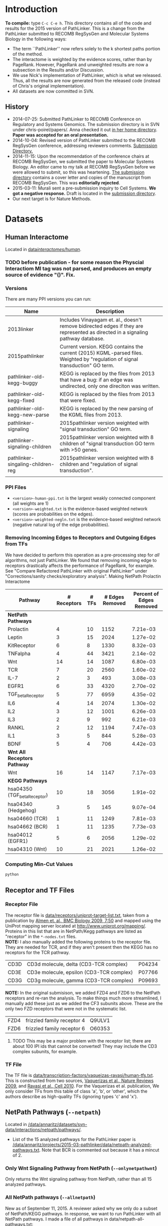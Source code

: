 * Introduction
*To compile:* type ~C-c C-e h~.
This directory contains all of the code and results for the 2015 version of PathLinker.  This is a change from the PathLinker submitted to RECOMB RegSysGen and Molecular Systems Biology in the following ways:
- The term ``PathLinker'' now refers solely to the k shortest paths portion of the method.
- The interactome is weighted by the evidence scores, rather than by PageRank.  However, PageRank and unweighted results are now a subsection in the Results and/or Discussion.
- We use Nick's implementation of PathLinker, which is what we released. Thus, all the results are now generated from the released code (instead of Chris's original implementation).  
- All datasets are now committed in SVN.
** History
- 2014-07-25: Submitted PathLinker to RECOMB Conference on Regulatory and Systems Genomics.  The submission directory is in SVN under chris-poirel/papers/.  Anna checked it out [[/home/annaritz/group/chris-poirel/papers/2014-07-25-recomb-regsysgen-pathlinker/2014-07-25-recomb-regsysgen][in her home directory]].  *Paper was accepted for an oral presentation.*
- 2014-10-04: Revised version of PathLinker submitted to the RECOMB RegSysGen conference, addressing reviewers comments.  [[/home/annaritz/group/chris-poirel/papers/2014-07-25-recomb-regsysgen-pathlinker/2014-10-04-recomb-regsysgen-resubmission][Submission Directory.]]
- 2014-11-15: Upon the recommendation of the conference chairs at RECOMB RegSysGen, we submitted the paper to Molecular Systems Biology.  An editor came to my talk at RECOMB RegSysGen before we were allowed to submit, so this was heartening. [[/home/annaritz/group/chris-poirel/papers/2014-07-25-recomb-regsysgen-pathlinker/2014-10-04-recomb-regsysgen-resubmission][The submission directory]] contains a cover letter and copies of the manuscript from RECOMB RegSysGen.  This was *editorially rejected*.
- 2015-03-11: Murali sent a pre-submission inquiry to Cell Systems. *We got a negative response.*  Draft is located in the [[/home/annaritz/group/chris-poirel/papers/2014-07-25-recomb-regsysgen-pathlinker/2015-02-27-cellsystems-pathlinker][submission directory]].
- Our next target is for Nature Methods.
* Datasets
** Human Interactome
Located in [[/data/annaritz/datasets/svn-data/interactomes/human/][data/interactomes/human/]].  
*** TODO before publication - for some reason the Physcial Interactiom MI tag was not parsed, and produces an empty source of evidence "()". Fix.
*** Versions
There are many PPI versions you can run:
| Name                              | Description                                                                                                                      |
|-----------------------------------+----------------------------------------------------------------------------------------------------------------------------------|
| 2013linker                        | Includes Vinayagam et. al., doesn't remove bidirected edges if they are represented as directed in a signaling pathway database. |
| 2015pathlinker                    | Current version.  KEGG contains the current (2015) KGML-parsed files. Weighted by "regulation of signal transduction" GO term.   |
| pathlinker-old-kegg-buggy         | KEGG is replaced by the files from 2013 that have a bug: if an edge was undirected, only one direciton was written.              |
| pathlinker-old-kegg-fixed         | KEGG is replaced by the files from 2013 that were fixed.                                                                         |
| pathlinker-old-kegg-new-parse     | KEGG is replaced by the new parsing of the KGML files from 2013.                                                                 |
| pathlinker-signaling              | 2015pathlinker version weighted with "signal transduction" GO term.                                                              |
| pathlinker-signaling-children     | 2015pathlinker version weighted with 8 children of "signal transduction GO term with >50 genes.                                  |
| pathlinker-singaling-children-reg | 2015pathlinker version weighted with 8 children and "regulation of signal transduction".                                         |
|                                   |                                                                                                                                  | 
*** PPI Files
- ~<version>-human-ppi.txt~ is the largest weakly connected component (all weights are 1)
- ~<version>-weighted.txt~ is the evidence-based weighted network (scores are probabilities on the edges).
- ~<version>-weighted-negln.txt~ is the evidence-based weighted network (negative natural log of the edge probabilities).
*** Removing Incoming Edges to Receptors and Outgoing Edges from TFs
We have decided to perform this operation as a pre-processing step for /all/ algorithms, not just PathLinker.  We found that removing incoming edge to receptors drastically affects the performance of PageRank, for example.  See "Compare Refactored PathLinker with original PathLinker" under "Corrections/sanity checks/exploratory analysis".
Making NetPath Prolactin Interactome
| Pathway                      | # Receptors | # TFs | # Edges Removed | Percent of Edges Removed |
|------------------------------+-------------+-------+-----------------+--------------------------|
| *NetPath Pathways*           |             |       |                 |                          |
| Prolactin                    |           4 |    10 |            1152 |                 7.21e-03 |
| Leptin                       |           3 |    15 |            2024 |                 1.27e-02 |
| KitReceptor                  |           6 |     8 |            1330 |                 8.32e-03 |
| TNFalpha                     |           4 |    44 |            3421 |                 2.14e-02 |
| Wnt                          |          14 |    14 |            1087 |                 6.80e-03 |
| TCR                          |           7 |    20 |            2560 |                 1.60e-02 |
| IL-7                         |           2 |     3 |             493 |                 3.08e-03 |
| EGFR1                        |           6 |    33 |            4320 |                 2.70e-02 |
| TGF_beta_Receptor            |           5 |    77 |            6959 |                 4.35e-02 |
| IL6                          |           4 |    14 |            2074 |                 1.30e-02 |
| IL2                          |           3 |    12 |            1001 |                 6.26e-03 |
| IL3                          |           2 |     9 |             992 |                 6.21e-03 |
| RANKL                        |           2 |    12 |            1194 |                 7.47e-03 |
| IL1                          |           3 |     5 |             844 |                 5.28e-03 |
| BDNF                         |           5 |     4 |             706 |                 4.42e-03 |
|------------------------------+-------------+-------+-----------------+--------------------------|
| *Wnt All Receptors Pathway*  |             |       |                 |                          |
| Wnt                          |          16 |    14 |            1147 |                 7.17e-03 |
|------------------------------+-------------+-------+-----------------+--------------------------|
| *KEGG Pathways*              |             |       |                 |                          |
| hsa04350 (TGF_beta_Receptor) |          10 |    18 |            3056 |                 1.91e-02 |
| hsa04340 (Hedgehog)          |           3 |     5 |             145 |                 9.07e-04 |
| hsa04660 (TCR)               |           1 |    11 |            1249 |                 7.81e-03 |
| hsa04662 (BCR)               |           1 |    11 |            1235 |                 7.73e-03 |
| hsa04012 (EGFR1)             |           5 |     6 |            2056 |                 1.29e-02 |
| hsa04310 (Wnt)               |          10 |    21 |            2021 |                 1.26e-02 |

*** Computing Min-Cut Values
#+BEGIN_SRC bash
python 
#+END_SRC
** Receptor and TF Files
*** Receptor File
The receptor file is [[/data/annaritz/datasets/svn-data/receptors/uniprot-target-list.txt][data/receptors/uniprot-target-list.txt]], taken from a publication by [[http://www.biomedcentral.com/1741-7007/7/50][Almen et. al., BMC Biology 2009, 7:50]] and mapped using the UniProt mapping server located at [[http://www.uniprot.org/mapping/]].  Proteins in this list that are in NetPath/Kegg pathways are listed as "receptor" in the ~*-nodes.txt~ files.\\

*NOTE:* I also manually added the following proteins to the receptor file.  They are needed for TCR, and if they aren't present then the KEGG has no receptors for the TCR pathway.
| CD3D | CD3d molecule, delta (CD3-TCR complex)   | P04234 |
| CD3E | CD3e molecule, epsilon (CD3-TCR complex) | P07766 |
| CD3G | CD3g molecule, gamma (CD3-TCR complex)   | P09693 |
*NOTE:* In the original submisison, we added FZD4 and FZD6 to the NetPath receptors and re-ran the analysis. To make things much more streamlined, I manually add these just as we added the CF3 subunits above.  These are the only two FZD receptors that were not in the systematic list.
| FZD4 | frizzled family receptor 4 | Q9ULV1 |
| FZD6 | frizzled family receptor 6 | O60353 |
**** TODO This may be a major problem with the receptor list; there are about 100 IPI ids that cannot be converted!  They may include the CD3 complex subunits, for example.
*** TF File
The TF file is [[/data/annaritz/datasets/svn-data/transcription-factors/vaquerizas-ravasi/human-tfs.txt][data/transcription-factors/vaqueizas-ravasi/human-tfs.txt]].  This is constructed from two sources, [[http://www.nature.com/nrg/journal/v10/n4/full/nrg2538.html][Vaquerizas et al., Nature Reviews 2009]], and [[http://www.sciencedirect.com/science/article/pii/S0092867410000796][Ravasi et al., Cell 2010]].  For the Vaquerizas et al. publication, We only consider TFs from this table of class 'a', 'b', or 'other', which the authors describe as high-quality TFs (ignoring types 'c' and 'x').
** NetPath Pathways (~--netpath~)
Located in [[/data/annaritz/datasets/svn-data/interactions/netpath/pathways/]].  
- List of the 15 analyzed pathways for the PathLinker paper is [[/data/annaritz/projects/2015-03-pathlinker/data/netpath-analyzed-pathways.txt]].  Note that BCR is commented out because it has a mincut of 2.
*** Only Wnt Signaling Pathway from NetPath (~--onlynetpathwnt~)
Only returns the Wnt signaling pathway from NetPath, rather than all 15 analyzed pathways.
*** All NetPath pathways (~--allnetpath~)
New as of September 11, 2015.  A reviewer asked why we only do a subset of NetPath/KEGG pathways.  In response, we want to run PathLinker with all NetPath pathways. I made a file of all pathways in data/netpath-all-pathways.txt:
#+BEGIN_SRC bash
ls /data/annaritz/datasets/svn-data/interactions/netpath/pathways/*-nodes.txt | sed 's/.*pathways\///g' | sed 's/-nodes.txt//g'  > data/netpath-all-pathways.txt
#+END_SRC
** KEGG Pathways (~--kegg~)
Located in [[/data/annaritz/datasets/svn-data/interactions/kegg/2015-03-23/hsa/edge-files/]].  Note that both edge files *and* node files are here - we had to run an additional ~annotate-nodes.py~ script to get the nodelist.
- List of the analyzed pathways for the PathLinker paper is [[/data/annaritz/projects/2015-03-pathlinker/data/kegg-analyzed-pathways.txt]].
#+BEGIN_SRC bash
python master-script.py --weightedppi --ppiversion pathlinker-signaling-children-reg
awk '($5>2 && $6>=1 && $7>=1){print $2"\t"$1}'  data/min-cuts/kegg.txt > data/kegg-analyzed-pathways.txt 
#+END_SRC
then manually comment out cancer/disease pathways.
** Determine NetPath and KEGG Pathways used for analysis
If there are no files in ~data/min-cuts/~, ~master-script.py~ will compute the min cut for every NetPath and KEGG pathway (output in ~data/min-cuts/netpath.txt~ and ~data/min-cuts/kegg.txt~).  To compute the average number of ``recoverable'' TRs:
#+BEGIN_SRC bash
$ cat data/netpath-analyzed-pathways.txt | grep -v '#' | cut -f 2 | grep -f - data/min-cuts/netpath.txt | cut -f 9 | awk '{a+=$1} END{print a/NR}'
18.6
$ cat data/kegg-analyzed-pathways.txt | grep -v '#' | cut -f 2 | grep -f - data/min-cuts/kegg.txt | cut -f 9 | awk '{a+=$1} END{print a/NR}'
9.84375
#+END_SRC
There are nearly twice the number of TFs on average for NetPath. Anecdotally, we have found that you need enough TRs to connect from receptors in order for PathLinker to perform reasonably well.  So we found the number of nodes with NO outgoing edges (``dead-end nodes'') that were not TFs.  To compute the average number of non-TF dead-end nodes:
#+BEGIN_SRC bash
$ cat data/netpath-analyzed-pathways.txt | grep -v '#' | cut -f 2 | grep -f - data/min-cuts/netpath.txt | cut -f 10 | awk '{a+=$1} END{print a/NR}'
4.06667
$ cat data/kegg-analyzed-pathways.txt | grep -v '#' | cut -f 2 | grep -f - data/min-cuts/kegg.txt | cut -f 10 | awk '{a+=$1} END{print a/NR}'
11.9062
#+END_SRC
Since there are many more dead-end nodes in KEGG compared to NetPath, we add these to the ~nodes.txt~ file as TRs.
** Special Wnt Pathway for Experimental Followup (~--wntforexperiments~)
We added a new, modified nodes file for Wnt called [[/data/annaritz/projects/2015-03-pathlinker/data/Wnt-FZD4FZD6-nodes.txt]]. It is identical to the nodes file to the NetPath nodes file for Wnt ([[/data/annaritz/datasets/svn-data/interactions/netpath/pathways/Wnt-nodes.txt]]) with the addition of two more receptors that are *in* the netpath pathway but are *not* in the systematic list of receptors: FZD4 and FZD6.  
* Software
** PathLinker
PathLinker Version 1.0 is located in [[/home/annaritz/src/python/PathLinker/PathLinker-1.0/][src/python/PathLinker/Pathlinker-1.0/]].  You must add this to your ~$PYTHONPATH~ environment variable.  In your ~\~/.bashrc~ file, add the following line:
#+BEGIN_SRC bash
export PYTHONPATH=$PYTHONPATH:/<location-to-Pathlinker-1.0/>
#+END_SRC
*** TODO maintain this code base in Git (available on GitHub) or in SVN?? Currently it's in two places!
*** TODO can we remove gettin the largest conn comp? We already do this in the interactome code.
*** TODO How do we run PathLInker on a weighted network with a source/target file?
** UtilsPoirel.py
This script, written by Chris Poirel, is very useful for reading differently-formatted files as tuples, dictionaries, etc.  It's located in [[/home/annaritz/src/python/scripts/trunk/][src/python/scripts/trunk/]] directory.  You must add this to your ~$PYTHONPATH~ environment variable, just like the PathLinker code.
** GraphSpace Python Module (posts to perl version of GraphSpace)
This module posts networks to the perl version of GraphSpace (the one that Craig is mainly the author of).  It's located in [[/data/poirel/research/signaling-pathways/viz/graphspace/trunk/net-graphspace/lib/][src/python/graphspace/trunk/net-graphspace/lib/]]. You must add this to your ~$PYTHONPATH~ environment variable, just like the PathLinker code.
- All new networks are in the group ~2015PathwayReconstructions~ owned by Anna. Email her to get access.
- Old networks are in the group ~2014LinkerSignalingPathways~, also owned by Anna.
** master-script.py
This is the script that ultimately generates all results and images for the paper, including additional analyses that were not included.  It is located in this directory.  To see all options, type 
#+BEGIN_SRC bash
python master-script.py -h
#+END_SRC
* Algorithms
** PathLinker (~--pathlinker~)
Runs KSP on the input graph, which may be weighted.  Calls Nick's PathLinker code modified by Anna to *not* run PageRank or take the negative log of the weights.  If the ~--weightedppi~ option is specified, runs KSP on the negative log base 10 of the edge probabilities.
- Optional Parameter k: default is 20,000.
** All Pairs Shortest Paths (~--shortestpaths~)
Computes the shortest path from every (Receptor,TF) pair.  Written by Allison; source code is [[/home/annaritz/src/python/CellCycle/shortest_paths.py][src/python/CellCycle/shortest_paths.py]].  Keeps paths tied for shortest paths.
*** TODO This is an odd place for the code now.  It is along with the weight-edges.py script.  Where should this go? Also see TODO item in Induced Subgraph.
** Induced Subgraph (~--inducedsubgraph~)
Takes the output from PathLinker with ~k=20000~ and computes the induced subgraph of the PPI while walking down the list of paths.  Located at [[/data/annaritz/signaling/2014-06-linker/src/order-by-induced-subgraph.py]].
*** TODO this code is not checked in. Where should this go?
*** TODO I modified this code to work with the new paths file, which does not include the "source|" and the "|target" as the start and end nodes in the path.  Thus, the code is no longer compatible with previous versions.
** Rerank PathLinker (~--rerank~)
Takes the output from PathLinker with ~k=20000~ and only retains paths that have either (1) new edges (~*-unique-edges_paths.txt~) or (2) new nodes (~*-unique-nodes_paths.txt~).  Both are paths files. Note that there is an additional column in these files: first column is the adjusted /k/ value considering only unique edges/nodes, and the second column is the original /k/ value.  Located at [[/data/annaritz/signaling/2014-06-linker/src/recount-ksp.py]].
*** TODO this code is not checked in. Where should this go?
** PageRank (~--pagerank~)
Runs PageRank on the input graph, which may be weighted. Calls Nick's PathLinker code modified by Anna to *not* run KSP and *output* the pagerank results.  If the ~--weightedppi~ option is specified, runs PageRank on the edge probabilities.
- Optional parameter q: default is 0.5.
** eQED (~--eqed~)
This runs eQED (Suthram et. al., 2008) on the network.  The source code is located in [[/data/annaritz/sig-path-other-methods/src/eQED.py][group/anna-ritz/sig-path-other-methods/src/eQED.py]].
- Optional parameter inputcurrent: default is 10000.
*** TODO where should this go?
*** TODO the ILP will be faster if we do not use the ~cplex~ module from Python.  Refactor.
** ResponseNet (~--responsenet~)
This runs ResponseNet (Yeger-Lotem et. al., Nat. Genetics 2009) on the network.  The source code is located in [[/data/annaritz/sig-path-other-methods/src/ResponseNet.py]].
- Optional Parameter gamma: default is 20.
*** TODO this code is not checked in. where should it go?
*** TODO this code should be refactored.  As is it is rather poorly written.
** Prize Collecting Steiner Forest (~--pcsf~)
This runs the PCSF algorithm (Tuncbag et. al., RECOMB 2012).  Source code is located in [[/data/annaritz/sig-path-other-methods/src/PCSF_weighted.py]].
- Optional Parameter prize: default is 5
- Optional Parameter omega (cost of adding a tree to forest): default is 0.01.
*** TODO this code is not checked in. Where should it go?
*** TODO this code should be refactored.  As is it is rather poorly written.
*** TODO ~msgsteiner~ code does not work on agatha (boost shared library issues), but works on cuthbert.
** ANAT (~--anat~)
This runs the ANAT algorithm (). Source code is located in [[/data/annaritz/signaling/2014-06-linker/src/run-anat-weighted.py]].
- Optional parameter alpha: default is 0.0.
*** TODO this code is not checked in. Where should it go?
** Degree (~--degree~)
This code computes the *now weighted* degree of nodes (indegree, outdegree, in+out degree, and undirected degree) and the *now weighted* "degree" of edges, which is the sum of the degree of the incident nodes.  Source code is located in [[/data/annaritz/signaling/2014-06-linker/src/2014-06-linker/src/compute-ppi-degrees.py]].
*** TODO this code is not checked in. Where should it go?
** IPA (~--ipa~)
Network Generation Algorithm from their whitepaper.  
* Visualization Scripts
** Precision-Recall
*** Write precision and recall to files (~--computeprecrec~)
We first write precision and recall to files.  In doing so, we ensure that we only collect positives and subsample negatives *once for each pathway* and the negative list is used for all algorithms.  
#+BEGIN_SRC bash
python master-script.py --ppiversion pathlinker-signaling-children-reg --weightedppi --onlynetpathwnt --computeprecrec --pathlinker --shortestpaths
python master-script.py --ppiversion pathlinker-signaling-children-reg --weightedppi --netpath --computeprecrec --pathlinker --shortestpaths
#+END_SRC
*** Plotting precision and recall
* Corrections/Sanity Checks/Exploratory Analysis
** Compare KEGG-parsed files
Here, only compute the /k/ = 1000 paths.
#+BEGIN_SRC bash
python master-script.py --ppiversion 2015pathlinker --weightedppi --wntforexperiments --k 1000 --pathlinker
python master-script.py --ppiversion pathlinker-old-kegg-buggy --weightedppi --wntforexperiments --k 1000 --pathlinker
python master-script.py --ppiversion pathlinker-old-kegg-buggy-oldannotations --weightedppi --wntforexperiments --k 1000 --pathlinker
python master-script.py --ppiversion pathlinker-old-kegg-fixed --weightedppi --wntforexperiments  --k 1000 --pathlinker
python master-script.py --ppiversion pathlinker-old-kegg-new-parse --weightedppi --wntforexperiments --k 1000 --pathlinker
#+END_SRC
Visualize all /k/ = 1000 paths.
#+BEGIN_SRC bash
python master-script.py --ppiversion 2015pathlinker --weightedppi --wntforexperimentsviz --k 1000 --topk 200
python master-script.py --ppiversion pathlinker-old-kegg-buggy --weightedppi --wntforexperimentsviz --k 1000 --topk 200
python master-script.py --ppiversion pathlinker-old-kegg-buggy--oldannotations --weightedppi --wntforexperimentsviz --k 1000 --topk 200
python master-script.py --ppiversion pathlinker-old-kegg-fixed --weightedppi --wntforexperimentsviz --k 1000 --topk 200
python master-script.py --ppiversion pathlinker-old-kegg-new-parse --weightedppi --wntforexperimentsviz --k 1000 --topk 200
#+END_SRC
** Compare weighted interactomes
#+BEGIN_SRC bash
bash 2015-03-38-run-weighting.bash
#+END_SRC
Runs, in this order:
1. Wnt PathLinker (/k/ = 20,000)
2. Wnt for Experiments Path Linker (/k/ = 1,000), visualize top 200 paths in GraphSpace
3. NetPath Pathlinker (/k/ = 20,000) for aggregate PR curves.
*** Wnt Only
#+BEGIN_SRC bash 
python master-script.py --ppiversion 2015pathlinker --weightedppi --onlynetpathwnt --computeprecrec --forcealg
python master-script.py --ppiversion pathlinker-signaling --weightedppi --onlynetpathwnt --computeprecrec --forcealg
python master-script.py --ppiversion pathlinker-signaling-children --weightedppi --onlynetpathwnt --computeprecrec --forcealg
python master-script.py --ppiversion pathlinker-signaling-children-reg --weightedppi --onlynetpathwnt --computeprecrec --forcealg
#+END_SRC
To compute precision and recall for all versions.
#+BEGIN_SRC bash 
python src/compute-precision-recall.py --outprefix results/old-weighted-ksp/Wnt \
--edgefile /data/annaritz/signaling/2014-11-weighted-interactome/weighted-results/netpath/ksp/Wnt-weighted-q_0.5-none_weighted-ksp_20000.txt  \
--edgecol 5 --trueedgefile /data/annaritz/datasets/svn-data/interactions/netpath/pathways//Wnt-edges.txt \
--truenodefile /data/annaritz/datasets/svn-data/interactions/netpath/pathways//Wnt-nodes.txt \
--sampledoutprefix results/old-weighted-ksp/Wnt \
--ppi /data/annaritz/signaling/2014-06-linker/data/human-ppi-2014-06.txt --negtype none \
--neg-factor 50 --forcealg

python src/compute-precision-recall.py --outprefix results/old-weighted-ksp/Wnt \
--edgefile /data/annaritz/signaling/2014-11-weighted-interactome/weighted-results/netpath/ksp/Wnt-weighted-q_0.5-none_weighted-ksp_20000.txt  \
--edgecol 5 --trueedgefile /data/annaritz/datasets/svn-data/interactions/netpath/pathways//Wnt-edges.txt \
--truenodefile /data/annaritz/datasets/svn-data/interactions/netpath/pathways//Wnt-nodes.txt \
--sampledoutprefix results/old-weighted-ksp/Wnt \
--ppi /data/annaritz/signaling/2014-06-linker/data/human-ppi-2014-06.txt --negtype adjacent \
--neg-factor 50 --forcealg
#+END_SRC
To compute precision and recall from KSP + weighted interactome files.
#+BEGIN_SRC bash
python src/plot-precrec-weighted-versions-of-ppi.py
#+END_SRC
[[/data/annaritz/projects/2015-03-pathlinker/viz/sanity-checks/wnt-weighted-versions-of-ppi-pathlinker.png]]
*** Aggregate
Compute precision and recall (including aggregate PR) for all methods.
#+BEGIN_SRC bash
python master-script.py --ppiversion 2015pathlinker --weightedppi --netpath --computeprecrec
python master-script.py --ppiversion pathlinker-signaling --weightedppi --netpath --computeprecrec
python master-script.py --ppiversion pathlinker-signaling-children --weightedppi --netpath --computeprecrec
python master-script.py --ppiversion pathlinker-signaling-children-reg --weightedppi --netpath --computeprecrec
#+END_SRC
Compute aggregate precision and recall from OLD directories.
#+BEGIN_SRC bash
python src/compute-aggregate-precision-recall.py --inputdir results/old-weighted-ksp/ \
--netpath --negtype none --neg-factor 50 --debug
python src/compute-aggregate-precision-recall.py --inputdir results/old-weighted-ksp/ \
--netpath --negtype adjacent --neg-factor 50 --debug
#+END_SRC
Plot all PathLinker runs in one plot.
#+BEGIN_SRC bash
python src/plot-precrec-weighted-versions-of-ppi.py
#+END_SRC
[[/data/annaritz/projects/2015-03-pathlinker/viz/sanity-checks/aggregate-weighted-versions-of-ppi-pathlinker.png]].
** Add/Remove FZD4 and FZD6 from Wnt receptors
It seems that adding FZD4 and FZD6 manually to the list of receptors causes a distinct dropoff in precision at a recall of just above 0.4.  Did this happen when we removed FZD4 and FZD6?  Make a Wnt-nodes.txt in data/ that removes FZD4/FZD6 from consideration.  *Note: this was done when FZD4/FZD6 were present in the Wnt-nodes.txt file.*  Now, we have removed these proteins from Wnt-nodes.txt file.
#+BEGIN_SRC bash
cp /data/annaritz/datasets/svn-data/interactions/netpath/pathways//Wnt-nodes.txt data/Wnt-no-FZD4FZD6-nodes.txt
# remove FZD4/FZD6
python /home/annaritz/src/python/PathLinker/PathLinker-1.0/PathLinker-NoPR.py -k 20000 --write-paths \
--output results/pathlinker-signaling-children-reg/weighted//netpath//pathlinker//Wnt-no-FZD4FZD6- \
/data/annaritz/datasets/svn-data/interactomes/human/pathlinker-signaling-children-reg-weighted-neglog10.txt \
data/Wnt-no-FZD4FZD6-nodes.txt
python src/compute-precision-recall.py \
--outprefix results/pathlinker-signaling-children-reg/weighted//netpath//precision-recall/pathlinker/Wnt-no-FZD4FZD6 \
--edgefile results/pathlinker-signaling-children-reg/weighted//netpath//pathlinker/Wnt-no-FZD4FZD6-k_20000-ranked-edges.txt \
--trueedgefile /data/annaritz/datasets/svn-data/interactions/netpath/pathways//Wnt-edges.txt \
--truenodefile data/Wnt-no-FZD4FZD6-nodes.txt \
--sampledoutprefix results/pathlinker-signaling-children-reg/weighted//samples-exclude-none/Wnt-no-FZD4FZD6 \
--ppi /data/annaritz/datasets/svn-data/interactomes/human/pathlinker-signaling-children-reg-weighted.txt \
--negtype none --neg-factor 50 --edgecol 3
python src/compute-precision-recall.py \
--outprefix results/pathlinker-signaling-children-reg/weighted//netpath//precision-recall/pathlinker/Wnt-no-FZD4FZD6 \
--edgefile results/pathlinker-signaling-children-reg/weighted//netpath//pathlinker/Wnt-no-FZD4FZD6-k_20000-ranked-edges.txt \
--trueedgefile /data/annaritz/datasets/svn-data/interactions/netpath/pathways//Wnt-edges.txt \
--truenodefile data/Wnt-no-FZD4FZD6-nodes.txt \
--sampledoutprefix results/pathlinker-signaling-children-reg/weighted//samples-exclude-adjacent/Wnt-no-FZD4FZD6 \
--ppi /data/annaritz/datasets/svn-data/interactomes/human/pathlinker-signaling-children-reg-weighted.txt \
--negtype adjacent --neg-factor 50 --edgecol 3
python src/plot-two-pr.py \
results/pathlinker-signaling-children-reg/weighted/netpath/precision-recall/pathlinker/Wnt \
results/pathlinker-signaling-children-reg/weighted/netpath/precision-recall/pathlinker/Wnt-no-FZD4FZD6 \
viz/sanity-checks/Wnt-without-FZD4FZD6.png
#+END_SRC
Yep, it is due to not having FZD4/FZD6:
[[/data/annaritz/projects/2015-03-pathlinker/viz/sanity-checks/Wnt-without-FZD4FZD6.png]]
I removed FZD4/FZD6 from subsequent precision/recall analyses, but kept them in for the network visualizations.  This is an inconsistency with the paper, which we must be clear about.
** Compare Refactored PathLinker with original PathLinker
The original PathLinker code is located in the SVN repo [[/home/annaritz/src/python/PathLinker/PathLinker-0.99]]. Nick made a change to the PageRank portion of the code where walkers at dangling nodes teleport back to receptors rather than teleporting to any node.  We need to see how this compares.  

First, checked out an older version of PathLinnker to ~/home/annaritz/PathLinkerOld/~ with revision r10373 that reflects the newly-refactored code before making this change.
#+BEGIN_SRC bash
python master-script.py --weightedppi --ppiversion pathlinker-signaling-children-reg \
--netpath --pagerank --computeprecrec
python master-script.py --weightedppi --ppiversion pathlinker-signaling-children-reg \
--netpath --pagerank --computeprecrec --forcealg --forceprecrec --printonly | \
sed 's/src\/python/PathLinkerOld/g' | sed 's/\/pagerank\//\/pagerank-old\//g' | \
sed 's/--PageRank/--pagerank/g' |grep python | bash
python src/plot-two-pr.py \
results/pathlinker-signaling-children-reg/weighted/netpath/precision-recall/pagerank/Wnt-q_0.50 \
results/pathlinker-signaling-children-reg/weighted/netpath/precision-recall/pagerank-old/Wnt-q_0.50 \
viz/sanity-checks/Wnt-movetoreceptors-vs-moveanywhere.png PageRank-move-to-receptors PageRank-move-anywhere
python src/plot-two-pr.py \
results/pathlinker-signaling-children-reg/weighted/netpath/precision-recall/pagerank/aggregate-q_0.50 \
results/pathlinker-signaling-children-reg/weighted/netpath/precision-recall/pagerank-old/aggregate-q_0.50 \
viz/sanity-checks/aggregate-movetoreceptors-vs-moveanywhere.png PageRank-move-to-receptors PageRank-move-anywhere
#+END_SRC
[[/data/annaritz/projects/2015-03-pathlinker/viz/sanity-checks/Wnt-movetoreceptors-vs-moveanywhere.png]]
[[/data/annaritz/projects/2015-03-pathlinker/viz/sanity-checks/aggregate-movetoreceptors-vs-moveanywhere.png]]
Hmm, these look identical!  Then the difference must be in how I used to run PageRank (via a hack to the code) and how the current PathLinker code runs PageRank.  Check this.
#+BEGIN_SRC bash
python master-script.py --weightedppi --ppiversion pathlinker-signaling-children-reg \
--netpath --pagerank --computeprecrec --forcealg --forceprecrec --printonly | \
sed 's/PathLinker.py/hack-scripts-pre-refactoring\/PathLinker-PRonly.py/g' | \
sed 's/\/pagerank\//\/pagerank-old-hack\//g' | sed 's/--PageRank -k 1//g' | grep python | bash
python src/plot-two-pr.py \
results/pathlinker-signaling-children-reg/weighted/netpath/precision-recall/pagerank/Wnt-q_0.50 \
results/pathlinker-signaling-children-reg/weighted/netpath/precision-recall/pagerank-old-hack/Wnt-q_0.50 \
viz/sanity-checks/Wnt-movetoreceptors-vs-prerefactoring.png PageRank-move-to-receptors PageRank-pre-refactoring
python src/plot-two-pr.py \
results/pathlinker-signaling-children-reg/weighted/netpath/precision-recall/pagerank/aggregate-q_0.50 \
results/pathlinker-signaling-children-reg/weighted/netpath/precision-recall/pagerank-old-hack/aggregate-q_0.50 \
viz/sanity-checks/aggregate-movetoreceptors-vs-prerefactoring.png PageRank-move-to-receptors PageRank-pre-refactoring
#+END_SRC
[[/data/annaritz/projects/2015-03-pathlinker/viz/sanity-checks/Wnt-movetoreceptors-vs-prerefactoring.png]]
[[/data/annaritz/projects/2015-03-pathlinker/viz/sanity-checks/aggregate-movetoreceptors-vs-prerefactoring.png]]
During the group meeting on April 10, we realized that in the pre-refactored code, we computed edge fluxes /after/ we removed incoming edges to receptors and outgoing edges from TFs; further, we normalized them.  While the normalization doesn't make much of a difference (we don't think), computing edge fluxes after removing edges from the network really changed the results.  
* Results we have decided to not redo/continue
** DBCompare Pathways (~--dbcompare~)
Takes the 6 NetPath pathways and the 6 KEGG pathways that are in common. 
- For NetPath pathways, we add BCR (mincut of 2) and Hedgehog (mincut of 0) even though they are NOT considered for the aggregate precision and recall pathways. There are only a few pathways in common between KEGG and NetPath. This file is [[/data/annaritz/projects/2015-03-pathlinker/data/netpath-dbcompare-pathways.txt]].
- For KEGG pathways, we take all 6 analyzed pathways (already trimmed to used these pathways).
*** TODO not complete yet.
** Weighted vs. Unweighted interactomes
We can compare PathLinker to 
- KSP un an unweighted network
- KSP on a PageRank-weighted network (original PathLinker)
- KSP on a weighted network re-weighted by PageRank
** Degree, InducedSubgraph, and EQED
We have run all these methods at some point.  We no longer put them in the paper.  InducedSubgraph (as well as rerank) are implemented. EQED is also implemente,d but ofter returns a trivial result.  Finally, DEG has been commented out completely.
** KEGG vs. Netpath Comparisons
*** Evaluate NetPath Inputs on NetPAth/KEGG Union
Comparing NetPath Inputs, ignoring KEGG positives and NetPath Inputs, evaluated on NP/KEGG union.
[[/data/annaritz/projects/2015-03-pathlinker/viz/precision-recall/netpath/Wnt-keggevaluations-singleplot.png]]
*** Make Venn Diagrams of PathLinker Predictions
#+BEGIN_SRC bash
python master-script.py --weightedppi --venn
#+END_SRC
[[/data/annaritz/projects/2015-03-pathlinker/viz/venn/predicted-nodes.png]]
[[/data/annaritz/projects/2015-03-pathlinker/viz/venn/predicted-edges.png]]
*** Post the six overlapping pathways to GraphSpace
Posts the GraphSpace graphs (from the top 200 paths of the precision/recall plots; NOT including the extra FZD receptors).
#+BEGIN_SRC bash
python master-script.py --weightedppi \
--ppiversion pathlinker-signaling-children-reg --graphspace --pathlinker --ignorekeggpositives
#+END_SRC
* Results
If the files exist in the directories, they will not be overwritten.  To execute all algorithms and overwrite files, use the ~--forcealg~ and ~--forceprecrec~ options.  To only print what /would/ be executed, use the ~--printonly~ option.  Both of these have become *extremely useful* for a project such as this.
** Run All Algorithms on NetPath Wnt Pathway Only
#+BEGIN_SRC bash 
python master-script.py --ppiversion pathlinker-signaling-children-reg --weightedppi --onlynetpathwnt \
--pathlinker --shortestpaths --pagerank \
--responsenet --pcsf --anat --ipa --bowtiebuilder \
--computeprecrec --precrecviz --forceviz
python master-script.py --ppiversion pathlinker-signaling-children-reg --weightedppi --onlynetpathwnt \
--pathlinker --shortestpaths --pagerank \
--responsenet --pcsf --anat --ipa --bowtiebuilder \
--computeprecrec --precrecviz --forceviz --ignorekeggpositives
#+END_SRC
Note that these may be run on different machines: ~--weightedppi --onlynetpathwnt~ arguments must always be specified.
[[/data/annaritz/projects/2015-03-pathlinker/viz/precision-recall/netpath/Wnt.png]]

** Run All Algorithms on Analyzed NetPath Pathways
#+BEGIN_SRC bash 
python master-script.py --ppiversion pathlinker-signaling-children-reg --weightedppi --netpath \
--pathlinker --shortestpaths --pagerank \
--responsenet --pcsf --anat --ipa --bowtiebuilder \
--computeprecrec --precrecviz --forceviz
#+END_SRC
   [[/data/annaritz/projects/2015-03-pathlinker/viz/precision-recall/netpath/aggregate.png]]
** Run PathLinker and PageRank on All NetPath Pathways
#+BEGIN_SRC bash 
python master-script.py --ppiversion pathlinker-signaling-children-reg \
--weightedppi --allnetpath --pathlinker --pagerank \ 
--computeprecrec --precrecviz --forceviz
#+END_SRC
[[/data/annaritz/projects/2015-03-pathlinker/viz/precision-recall/netpath/aggregate.png]
*** Visualize False Positives
#+BEGIN_SRC bash
python master-script.py --netpath --ppiversion pathlinker-signaling-children-reg \
--weightedppi --falsepos
#+END_SRC
*Undirected:*

[[/data/annaritz/projects/2015-03-pathlinker/viz/false-positives/undirected-aggregate-edges.png]]
[[/data/annaritz/projects/2015-03-pathlinker/viz/false-positives/undirected-aggregate-edges-cost-distributions.png]]

*Directed:*

[[/data/annaritz/projects/2015-03-pathlinker/viz/false-positives/undirected-aggregate-edges.png]]
[[/data/annaritz/projects/2015-03-pathlinker/viz/false-positives/undirected-aggregate-edges-cost-distributions.png]]

*** Evaluate NetPath Inputs on NetPAth/KEGG Union
#+BEGIN_SRC bash
python master-script.py --ppiversion pathlinker-signaling-children-reg --weightedppi \
--netpath --netpathkeggunion --pathlinker --pagerank --shortestpaths \
--responsenet --pcsf --anat --ipa --computeprecrec --precrecviz --forceviz
#+END_SRC
[[/data/annaritz/projects/2015-03-pathlinker/viz/precision-recall/netpath/aggregate-netpathkeggunion.png]]
*** Evaluate NetPath Inputs, Ignoring KEGG positives
#+BEGIN_SRC bash
python master-script.py --ppiversion pathlinker-signaling-children-reg --weightedppi \
--netpath --ignorekeggpositives --pathlinker --pagerank --shortestpaths \
--responsenet --pcsf --anat --ipa --computeprecrec --precrecviz --forceviz
#+END_SRC
[[/data/annaritz/projects/2015-03-pathlinker/viz/precision-recall/netpath/aggregate-ignorekeggpositives.png]]
*** Rank TFs/Receptors in PathLinker and PageRank
#+BEGIN_SRC bash
python master-script.py --ppiversion pathlinker-signaling-children-reg --weightedppi  --netpath --ranktfs
#+END_SRC
[[/data/annaritz/projects/2015-03-pathlinker/viz/ranking-receptors-trs/netpath-Wnt-distribution-fixed-xaxis.png]]
[[/data/annaritz/projects/2015-03-pathlinker/viz/ranking-receptors-trs/netpath-aggregate-distribution.png]]
[[/data/annaritz/projects/2015-03-pathlinker/viz/ranking-receptors-trs/netpath-aggregate-distribution-fixed-xaxis.png]]
** Run Algorithms that Vary Parameters on All NetPath Pathways using Weighted PPI
These algorithms and values are listed in the VARYPARAMS global variable (dictionary of parameter name to list of values):
| PageRank    | /q/ = [0.1, 0.25, 0.5, 0.75, 0.9]                   |
| ResponseNet | /gamma/ = [10,15,20,25,30]                          |
| PCSF        | /omega/ = [0, 0.01, 0.1], /prize/ = [1, 3, 5, 7, 9] |
| ANAT        | /alpha/ = [0, 0.1, 0.25, 0.4, 0.5]                  |
| IPA         | /nmax/ = [5,10,15, 25, 35, 50, 75, 100, 200, 500]   |   
#+BEGIN_SRC bash
python master-script.py --ppiversion pathlinker-signaling-children-reg \
--weightedppi --netpath --responsenet --pcsf --anat --ipa --pagerank \
--varyparams --computeprecrec --precrecviz --forceviz
#+END_SRC
[[/data/annaritz/projects/2015-03-pathlinker/viz/precision-recall/netpath/Wnt-varyparams.png]]

[[/data/annaritz/projects/2015-03-pathlinker/viz/precision-recall/netpath/aggregate-varyparams.png]]
** Visualize Wnt Networks
This takes a special Wnt nodes file that includes FZD4 and FZD6.
#+BEGIN_SRC bash
python master-script.py --ppiversion pathlinker-signaling-children-reg \
--weightedppi --wntforexperiments --pagerank --pathlinker --shortestpaths \
--pcsf --anat --ipa --responsenet --bowtiebuilder --computeprecrec
#+END_SRC
Runs PathLinker, PCSF, ANAT, IPA, and ResponseNet for the wnt pathway that is used for experimental followup.  
Precision and Recall for different methods (considering edges here):
#+BEGIN_SRC bash
python src/report-precrec-for-wntexperiments.py
#+END_SRC
| SYSTEMATIC PRECREC (FROM PR CURVES) |        |              |           |         |         |         |
| EXCLUDE ADJACENT IN LAST TWO COLS   |        |              |   Exclude | Exclude | Exclude | Exclude |
| Method                              | #Edges |    Threshold | None Prec | NoneRec | AdjPrec |  AdjRec |
|-------------------------------------+--------+--------------+-----------+---------+---------+---------|
| PathLinker (top 200 paths)          |    153 |          203 |     0.568 |   0.122 |   0.875 |   0.122 |
| PathLinker (top 300 paths)          |    201 |          301 |     0.661 |   0.227 |   0.929 |   0.227 |
| PathLinker (top 800 paths)          |    331 |          801 |     0.651 |   0.326 |   0.933 |   0.326 |
| PathLinker (top 1000 paths)         |    469 |         1023 |     0.593 |   0.372 |   0.877 |   0.372 |
| PageRank                            |    153 | 1.407620e-03 |     0.651 |   0.163 |   0.933 |   0.163 |
| PageRank                            |    201 | 8.744160e-04 |     0.636 |   0.203 |   0.854 |   0.203 |
| PageRank                            |    331 | 3.498440e-04 |     0.625 |   0.320 |   0.846 |   0.320 |
| PageRank                            |    469 | 2.519080e-04 |     0.680 |   0.494 |   0.817 |   0.494 |
| IPA (nmax=5)                        |     93 |          N/A |     0.600 |   0.070 |   0.923 |   0.070 |
| IPA (nmax=10)                       |    213 |          N/A |     0.723 |   0.198 |   0.919 |   0.198 |
| IPA (nmax=15)                       |    340 |          N/A |     0.623 |   0.221 |   0.809 |   0.221 |
| ShortestPaths                       |    175 |          N/A |     0.595 |   0.128 |   0.846 |   0.128 |
| PCSF                                |     24 |          N/A |     0.000 |   0.000 |   0.000 |   0.000 |
| ResponseNet                         |     35 |          N/A |     0.700 |   0.041 |   1.000 |   0.041 |
| ANAT                                |     98 |          N/A |     0.652 |   0.087 |   1.000 |   0.087 |
|-------------------------------------+--------+--------------+-----------+---------+---------+---------|
| PathLinker (recall<=0.203))         |    193 |          247 |     0.648 |   0.203 |   0.921 |   0.203 |
| PageRank (recall<=0.203)            |    208 | 8.259960e-04 |     0.614 |   0.203 |   0.854 |   0.203 |
| IPA (nmax=10)                       |    213 |          N/A |     0.723 |   0.198 |   0.919 |   0.198 |


| SYSTEMATIC PRECREC (FROM PR CURVES)   |        |              |           |         |           |          |
| EXCLUDE KEGG POSITIVES IN LAST 2 COLS |        |              |   Exclude | Exclude |   Exclude |  Exclude |
| Method                                | #Edges |    Threshold | None Prec | NoneRec | KEGG Prec | KEGG Rec |
|---------------------------------------+--------+--------------+-----------+---------+-----------+----------|
| PathLinker (top 200 paths)            |    153 |          203 |     0.568 |   0.122 |     0.750 |    0.122 |
| PathLinker (top 300 paths)            |    201 |          301 |     0.661 |   0.227 |     0.750 |    0.227 |
| PathLinker (top 800 paths)            |    331 |          801 |     0.651 |   0.326 |     0.737 |    0.326 |
| PathLinker (top 1000 paths)           |    469 |         1023 |     0.593 |   0.372 |     0.646 |    0.372 |
| PageRank                              |    153 | 1.407620e-03 |     0.651 |   0.163 |     0.750 |    0.140 |
| PageRank                              |    201 | 8.744160e-04 |     0.636 |   0.203 |     0.795 |    0.180 |
| PageRank                              |    331 | 3.498440e-04 |     0.625 |   0.320 |     0.710 |    0.285 |
| PageRank                              |    469 | 2.519080e-04 |     0.680 |   0.494 |     0.733 |    0.430 |
| IPA (nmax=5)                          |     93 |          N/A |     0.600 |   0.070 |     0.571 |    0.070 |
| IPA (nmax=10)                         |    213 |          N/A |     0.723 |   0.198 |     0.739 |    0.198 |
| IPA (nmax=15)                         |    340 |          N/A |     0.623 |   0.221 |     0.633 |    0.221 |
| ShortestPaths                         |    175 |          N/A |     0.595 |   0.128 |     0.611 |    0.128 |
| PCSF                                  |     24 |          N/A |     0.000 |   0.000 |     0.000 |    0.000 |
| ResponseNet                           |     35 |          N/A |     0.700 |   0.041 |     0.778 |    0.041 |
| ANAT                                  |     98 |          N/A |     0.652 |   0.087 |     0.682 |    0.087 |
|---------------------------------------+--------+--------------+-----------+---------+-----------+----------|
| PathLinker (recall<=0.203))           |    193 |          247 |     0.648 |   0.203 |     0.745 |    0.203 |
| PageRank (recall<=0.203)              |    208 | 8.259960e-04 |     0.614 |   0.203 |     0.680 |    0.198 |
| IPA (nmax=10)                         |    213 |          N/A |     0.723 |   0.198 |     0.739 |    0.198 |


#+BEGIN_SRC bash
python master-script.py --weightedppi --ppiversion pathlinker-signaling-children-reg \
--graphspace --pathlinker --pagerank --anat --shortestpaths --pcsf --ipa --responsenet --bowtiebuilder
#+END_SRC
Posts the runs in bold to Python GraphSpace.  Parameters are included in the naming conventions.  These are hard-coded except for pathlinker, which is determined by the ~--topk~ variable. 
#+BEGIN_SRC bash
python master-script.py --weightedppi --ppiversion pathlinker-signaling-children-reg \
--oldgraphspace --pathlinker --pagerank --anat --shortestpaths --pcsf --ipa --responsenet --bowtiebuilder
#+END_SRC
Posts the runs in bold to Perl GraphSpace.
To run the top 800 paths:
#+BEGIN_SRC bash
python master-script.py --weightedppi --ppiversion pathlinker-signaling-children-reg \
--graphspace --pathlinker --topk 800
python master-script.py --weightedppi --ppiversion pathlinker-signaling-children-reg \
--oldgraphspace --pathlinker --topk 800
#+END_SRC
** Visualize all NetPath PathLinker networks and post them with a public tag
To run the paths that get the public tag added:
#+BEGIN_SRC bash
python master-script.py --weightedppi --ppiversion pathlinker-signaling-children-reg \
--graphspace --pathlinker --pagerank --ipa --tag
#+END_SRC
*** TODO add bowTieBuilder here.
*** Run PathLinker, PageRank, and IPA at same recall
#+BEGIN_SRC bash
python master-script.py --weightedppi --ppiversion pathlinker-signaling-children-reg \
--graphspace --pathlinker --topk 191
#+END_SRC
** Run all Algorithms on KEGG pathways
Compute precision and recall for 32 KEGG pathways that have same min-cut qualifications as NetPath.  Also include dead-end nodes as targets (or TRs).  
#+BEGIN_SRC bash
python master-script.py --weightedppi --ppiversion pathlinker-signaling-children-reg \
--kegg --pathlinker --pagerank --pcsf --ipa --shortestpaths --responsenet --bowtiebuilder \
--anat --computeprecrec --precrecviz --forceviz
#+END_SRC
[[/data/annaritz/projects/2015-03-pathlinker/viz/precision-recall/kegg/aggregate.png]]

*** Evaluate KEGG Inputs on NetPath/KEGG Union
#+BEGIN_SRC bash
python master-script.py --ppiversion pathlinker-signaling-children-reg --weightedppi \
--kegg --netpathkeggunion --pathlinker --pagerank --shortestpaths \
--responsenet --pcsf --anat --ipa --computeprecrec --precrecviz --forceviz
#+END_SRC
[[/data/annaritz/projects/2015-03-pathlinker/viz/precision-recall/kegg/aggregate-netpathkeggunion.png]]
*** Evaluate KEGG Inputs, Ignoring NetPath positives
#+BEGIN_SRC bash
python master-script.py --weightedppi --ppiversion pathlinker-signaling-children-reg \
--kegg --ignorenetpathpositives --pathlinker --pagerank --shortestpaths \
--responsenet --pcsf --anat --ipa --computeprecrec --precrecviz --forceviz
#+END_SRC
[[/data/annaritz/projects/2015-03-pathlinker/viz/precision-recall/kegg/aggregate-ignorenetpathpositives.png]]
*** Rank TFs/Receptors in PathLinker and PageRank
#+BEGIN_SRC bash
python master-script.py --ppiversion pathlinker-signaling-children-reg --weightedppi  --kegg --ranktfs
#+END_SRC
[[/data/annaritz/projects/2015-03-pathlinker/viz/ranking-receptors-trs/kegg-hsa04310-distribution-fixed-xaxis.png]]
[[/data/annaritz/projects/2015-03-pathlinker/viz/ranking-receptors-trs/kegg-aggregate-distribution.png]]
[[/data/annaritz/projects/2015-03-pathlinker/viz/ranking-receptors-trs/kegg-aggregate-distribution-fixed-xaxis.png]]
** Run A* Benchmark (Nick)
This runs the current A* code over all of the interactomes we analyze, in addition to a non-A* version of Yen's Algorithm.
Both verions are optimized; the version of non-A* Yen's was chosen to be a fair comparison.
Source directory can be found in nick-sharp/work/ksp_benchmarking. Note that the input/ directory is not populated. The desired interactome and pathway files should be placed within, or linked to.
To run benchmarking, simply execute
#+BEGIN_SRC bash
python bench_harness.py
#+END_SRC 
Note that there is a block of hardcoded parameters in that python file which should be modified for the desired benchmark.
The plots we used in the paper can be created from the output of bench_harness.py using
#+BEGIN_SRC bash
python plot/comparison_plot.py
#+END_SRC
This is a simple utility which creates a bar graph from a tab-separated text file.
To create the bar graph which includes several k values, I just created a new text file by hand with the numbers needed and ran it through comparison_plot.py
** Sample TFs/receptors (Nick)
Here, we under- and over-sample TRs and Receptors and evaluate how robust PathLinker is to these missing/extra inputs across all pathways.

The full subsampling procedure takes several days when run in serial. A simple "batch mode" is supported to parallelize it over many machines. The multi-step procedure is as follows:

(1) Generate the sampled source and target sets
#+BEGIN_SRC bash
python master-script.py --ppiversion pathlinker-signaling-children-reg --weightedppi --netpath --sample-sources-targets --only-generate-sample-sets
#+END_SRC

(2) Run PathLinker in batch mode to analyze the different sample sets. Run this command as many times as desired on the different machines you want to work on the problem (ie. run this command 4 times each on two different machines)
#+BEGIN_SRC bash
python master-script.py --ppiversion pathlinker-signaling-children-reg --weightedppi --netpath --sample-sources-targets --batch-run
#+END_SRC

(3) Run once more to compute PR and generate plots. Note that if any processes were terminated prematurely during the batch-run, there may be leftover files that contain only "Working...". They will result in errors when the command below is executed. Just delete them and re-execute, the proper output will be generated.
#+BEGIN_SRC bash
python master-script.py --ppiversion pathlinker-signaling-children-reg --weightedppi --netpath --sample-sources-targets
#+END_SRC

The robustness analysis supports the --forcealg, --forceviz, and --printonly options as would be expected.
Be careful not to overwrite the subsampled nodesets, it invalidates the PathLinker run (from --batchrun), which takes a while to recompute. This analysis is a multistep process, and the code DOES NOT automatically detect when a previous step has been re-run and something needs to be recomputed. You need to manage that yourself.
Finally, note that there is a hardcoded directory where all of the results and intermediate files are placed; it is currently in /data/nick-sharp.
** Run PathLinker on the PPI missing NetPath evidence
Here, we use a different PPI version than above.  *pathlinker-signaling-children-reg-no-netpath-weighted.txt* is similar to the PPI above except that all NetPath evidence is removed. If NetPath is the only source of evidence for an edge, then the entire edge is removed.  We run this for all NetPath pathways.
#+BEGIN_SRC bash
python master-script.py --ppiversion pathlinker-signaling-children-reg-no-netpath --weightedppi --netpath \
--pathlinker --shortestpaths --pagerank \
--responsenet --pcsf --anat --ipa \
--computeprecrec --precrecviz --forceviz 
#+END_SRC
** Automatically generate tables for supplementary material
#+BEGIN_SRC bash
python src/statistics-for-paper.py /data/annaritz/datasets/svn-data/interactomes/human/pathlinker-signaling-children-reg-weighted.txt /data/annaritz/datasets/svn-data/interactions/netpath/pathways/
#+END_SRC
| PPI Table |       |        |        |            |           |
| Type      |  #Dir | #Undir |    Tot | MeanWeight | StdWeight |
|-----------+-------+--------+--------+------------+-----------|
| SPIKE     | 13202 |  40183 |  93568 |       0.54 |      0.17 |
| KEGG      | 21548 |   5806 |  33160 |       0.68 |      0.11 |
| NetPath   |   921 |   2874 |   6669 |       0.75 |      0.00 |
| CSBDB     |  1740 |  38688 |  79116 |       0.61 |      0.18 |
|-----------+-------+--------+--------+------------+-----------|
| Total     | 31371 |  64246 | 159863 |       0.54 |      0.18 |
#+BEGIN_VERSE
12063 total nodes and 95617 total edges
1254 (0.1040) positive nodes and 3795 (0.0397) positive edges
10809 (0.8960) negative nodes and 91822 (0.9603) negative edges
0.1160 pos:neg node ratio and 0.0413 pos:neg edge ratio
#+END_VERSE
Now collect statistics about the interactome that is missing NetPath evidence.
#+BEGIN_SRC bash
python src/statistics-for-paper.py /data/annaritz/datasets/svn-data/interactomes/human/pathlinker-signaling-children-reg-no-netpath-weighted.txt /data/annaritz/datasets/svn-data/interactions/netpath/pathways/
#+END_SRC
| PPI Table |       |        |        |            |           |
| Type      |  #Dir | #Undir |    Tot | MeanWeight | StdWeight |
|-----------+-------+--------+--------+------------+-----------|
| SPIKE     | 13202 |  40183 |  93568 |       0.54 |      0.17 |
| KEGG      | 21548 |   5806 |  33160 |       0.68 |      0.11 |
| NetPath   |     0 |      0 |      0 |        nan |       nan |
| CSBDB     |  1740 |  38688 |  79116 |       0.61 |      0.18 |
|-----------+-------+--------+--------+------------+-----------|
| Total     | 31254 |  63061 | 157376 |       0.54 |      0.18 |
#+BEGIN_VERSE
Pos:Neg ratio
12044 total nodes and 94315 total edges
1235 (0.1025) positive nodes and 2493 (0.0264) positive edges
10809 (0.8975) negative nodes and 91822 (0.9736) negative edges
0.1143 pos:neg node ratio and 0.0272 pos:neg edge ratio
#+END_VERSE
** Rebuild background PPI and NetPath PathLinker solutions for release
#+BEGIN_SRC bash
ln -s /data/annaritz/datasets/svn-data/interactomes/human/pathlinker-signaling-children-reg-weighted.txt data/background-interactome-pathlinker-2015.txt
python src/formatNetPathOutput.py
#+END_SRC
*** TODO Make legend for GS graphs
*** TODO Add pubmed IDs for interactome and netPath subgraphs.
